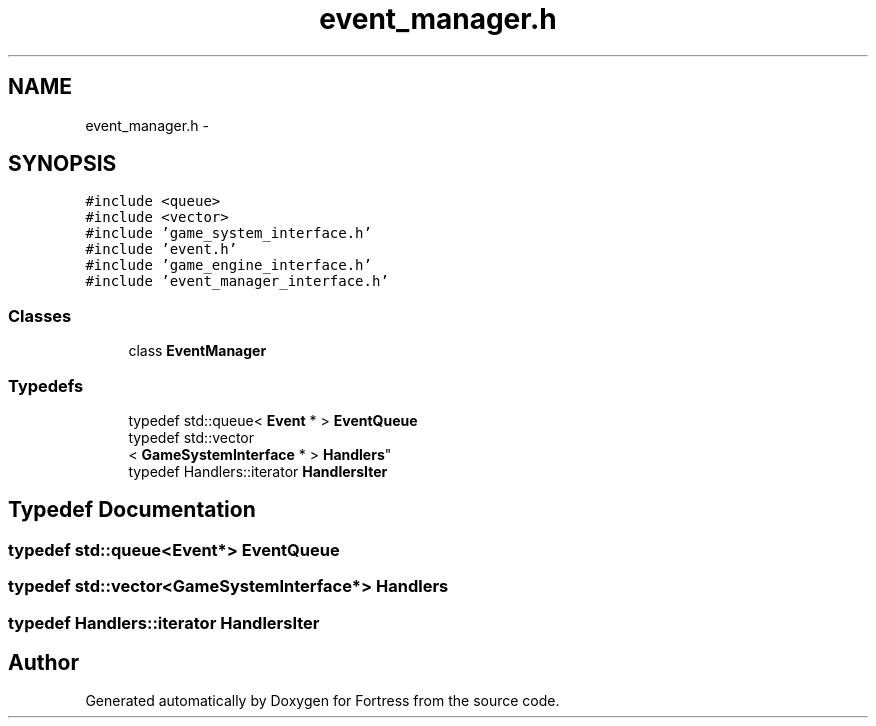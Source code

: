 .TH "event_manager.h" 3 "Fri Jul 24 2015" "Fortress" \" -*- nroff -*-
.ad l
.nh
.SH NAME
event_manager.h \- 
.SH SYNOPSIS
.br
.PP
\fC#include <queue>\fP
.br
\fC#include <vector>\fP
.br
\fC#include 'game_system_interface\&.h'\fP
.br
\fC#include 'event\&.h'\fP
.br
\fC#include 'game_engine_interface\&.h'\fP
.br
\fC#include 'event_manager_interface\&.h'\fP
.br

.SS "Classes"

.in +1c
.ti -1c
.RI "class \fBEventManager\fP"
.br
.in -1c
.SS "Typedefs"

.in +1c
.ti -1c
.RI "typedef std::queue< \fBEvent\fP * > \fBEventQueue\fP"
.br
.ti -1c
.RI "typedef std::vector
.br
< \fBGameSystemInterface\fP * > \fBHandlers\fP"
.br
.ti -1c
.RI "typedef Handlers::iterator \fBHandlersIter\fP"
.br
.in -1c
.SH "Typedef Documentation"
.PP 
.SS "typedef std::queue<\fBEvent\fP*> \fBEventQueue\fP"

.SS "typedef std::vector<\fBGameSystemInterface\fP*> \fBHandlers\fP"

.SS "typedef Handlers::iterator \fBHandlersIter\fP"

.SH "Author"
.PP 
Generated automatically by Doxygen for Fortress from the source code\&.
